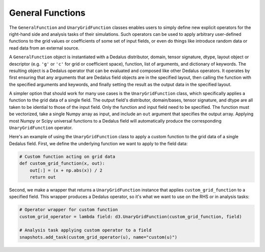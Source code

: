 General Functions
*****************

The ``GeneralFunction`` and ``UnaryGridFunction`` classes enables users to simply define new explicit operators for the right-hand side and analysis tasks of their simulations.
Such operators can be used to apply arbitrary user-defined functions to the grid values or coefficients of some set of input fields, or even do things like introduce random data or read data from an external source.

A ``GeneralFunction`` object is instantiated with a Dedalus distributor, domain, tensor signature, dtype, layout object or descriptor (e.g. ``'g'`` or ``'c'`` for grid or coefficient space), function, list of arguments, and dictionary of keywords.
The resulting object is a Dedalus operator that can be evaluated and composed like other Dedalus operators.
It operates by first ensuring that any arguments that are Dedalus field objects are in the specified layout, then calling the function with the specified arguments and keywords, and finally setting the result as the output data in the specified layout.

A simpler option that should work for many use cases is the ``UnaryGridFunction`` class, which specifically applies a function to the grid data of a single field.
The output field's distributor, domain/bases, tensor signature, and dtype are all taken to be idential to those of the input field.
Only the function and input field need to be specified.
The function must be vectorized, take a single Numpy array as input, and include an ``out`` argument that specifies the output array.
Applying most Numpy or Scipy universal functions to a Dedalus field will automatically produce the corresponding ``UnaryGridFunction`` operator.

Here's an example of using the ``UnaryGridFunction`` class to apply a custom function to the grid data of a single Dedalus field.
First, we define the underlying function we want to apply to the field data:

.. code-block:: python

    # Custom function acting on grid data
    def custom_grid_function(x, out):
        out[:] = (x + np.abs(x)) / 2
        return out

Second, we make a wrapper that returns a ``UnaryGridFunction`` instance that applies ``custom_grid_function`` to a specified field.
This wrapper produces a Dedalus operator, so it's what we want to use on the RHS or in analysis tasks:

.. code-block:: python

    # Operator wrapper for custom function
    custom_grid_operator = lambda field: d3.UnaryGridFunction(custom_grid_function, field)

    # Analysis task applying custom operator to a field
    snapshots.add_task(custom_grid_operator(u), name="custom(u)")
